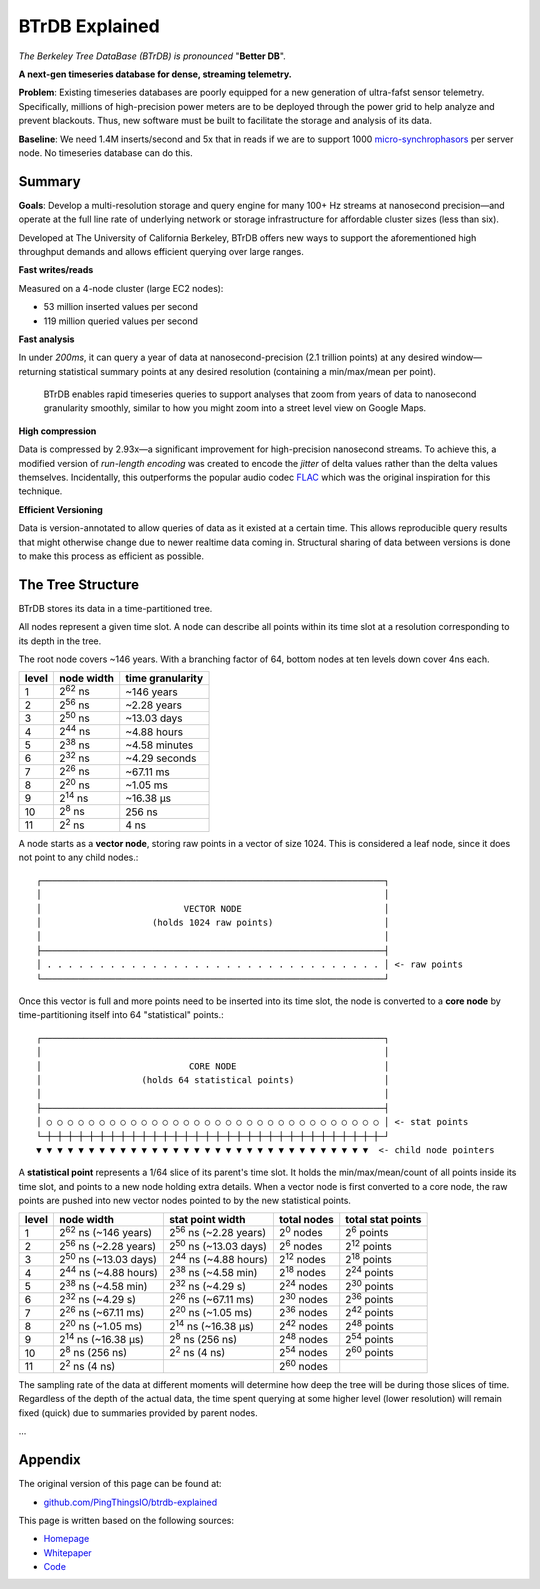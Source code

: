 BTrDB Explained
===============

*The Berkeley Tree DataBase (BTrDB) is pronounced* "**Better DB**".

**A next-gen timeseries database for dense, streaming telemetry.**

**Problem**: Existing timeseries databases are poorly equipped for a new generation of ultra-fafst sensor telemetry. Specifically, millions of high-precision power meters are to be deployed through the power grid to help analyze and prevent blackouts. Thus, new software must be built to facilitate the storage and analysis of its data.

**Baseline**: We need 1.4M inserts/second and 5x that in reads if we are to support 1000 `micro-synchrophasors`_ per server node. No timeseries database can do this.

.. _micro-synchrophasors: https://arxiv.org/abs/1605.02813

Summary
-------

**Goals**: Develop a multi-resolution storage and query engine for many 100+ Hz streams at nanosecond precision—and operate at the full line rate of underlying network or storage infrastructure for affordable cluster sizes (less than six).

Developed at The University of California Berkeley, BTrDB offers new ways to support the aforementioned high throughput demands and allows efficient querying over large ranges.

**Fast writes/reads**

Measured on a 4-node cluster (large EC2 nodes):

- 53 million inserted values per second
- 119 million queried values per second

**Fast analysis**

In under *200ms*, it can query a year of data at nanosecond-precision (2.1
trillion points) at any desired window—returning statistical summary points at any
desired resolution (containing a min/max/mean per point).

.. _zoom:
.. figure:: /_static/figures/ui_zoom.gif
    :alt: Rapid zoom into timeseries data via plotter UI

    BTrDB enables rapid timeseries queries to support analyses that zoom from years of data to nanosecond granularity smoothly, similar to how you might zoom into a street level view on Google Maps.

**High compression**

Data is compressed by 2.93x—a significant improvement for high-precision nanosecond streams. To achieve this, a modified version of *run-length encoding* was created to encode the *jitter* of delta values rather than the delta values themselves.  Incidentally, this  outperforms the popular audio codec `FLAC`_ which was the original inspiration for this technique.

.. _FLAC: https://xiph.org/flac/

**Efficient Versioning**

Data is version-annotated to allow queries of data as it existed at a certain time.  This allows reproducible query results that might otherwise change due to newer realtime data coming in.  Structural sharing of data between versions is done to make this process as efficient as possible.

The Tree Structure
------------------

BTrDB stores its data in a time-partitioned tree.

All nodes represent a given time slot. A node can describe all points within its time slot at a resolution corresponding to its depth in the tree.

The root node covers ~146 years. With a branching factor of 64, bottom nodes at ten levels down cover 4ns each.

=====  ================  =================
level  node width        time granularity
=====  ================  =================
1      2\ :sup:`62` ns   ~146 years
2      2\ :sup:`56` ns   ~2.28 years
3      2\ :sup:`50` ns   ~13.03 days
4      2\ :sup:`44` ns   ~4.88 hours
5      2\ :sup:`38` ns   ~4.58 minutes
6      2\ :sup:`32` ns   ~4.29 seconds
7      2\ :sup:`26` ns   ~67.11 ms
8      2\ :sup:`20` ns   ~1.05 ms
9      2\ :sup:`14` ns   ~16.38 µs
10     2\ :sup:`8` ns    256 ns
11     2\ :sup:`2` ns    4 ns
=====  ================  =================

A node starts as a **vector node**, storing raw points in a vector of size 1024.
This is considered a leaf node, since it does not point to any child nodes.::

    ┌─────────────────────────────────────────────────────────────────┐
    │                                                                 │
    │                           VECTOR NODE                           │
    │                     (holds 1024 raw points)                     │
    │                                                                 │
    ├─────────────────────────────────────────────────────────────────┤
    │ . . . . . . . . . . . . . . . . . . . . . . . . . . . . . . . . │ <- raw points
    └─────────────────────────────────────────────────────────────────┘

Once this vector is full and more points need to be inserted into its time slot, the node is converted to a **core node** by time-partitioning itself into 64 "statistical" points.::

    ┌─────────────────────────────────────────────────────────────────┐
    │                                                                 │
    │                            CORE NODE                            │
    │                   (holds 64 statistical points)                 │
    │                                                                 │
    ├─────────────────────────────────────────────────────────────────┤
    │ ○ ○ ○ ○ ○ ○ ○ ○ ○ ○ ○ ○ ○ ○ ○ ○ ○ ○ ○ ○ ○ ○ ○ ○ ○ ○ ○ ○ ○ ○ ○ ○ │ <- stat points
    └─┼─┼─┼─┼─┼─┼─┼─┼─┼─┼─┼─┼─┼─┼─┼─┼─┼─┼─┼─┼─┼─┼─┼─┼─┼─┼─┼─┼─┼─┼─┼─┼─┘
    ▼ ▼ ▼ ▼ ▼ ▼ ▼ ▼ ▼ ▼ ▼ ▼ ▼ ▼ ▼ ▼ ▼ ▼ ▼ ▼ ▼ ▼ ▼ ▼ ▼ ▼ ▼ ▼ ▼ ▼ ▼ ▼  <- child node pointers

A **statistical point** represents a 1/64 slice of its parent's time slot. It holds the min/max/mean/count of all points inside its time slot, and points to a new node holding extra details.  When a vector node is first converted to a core node, the raw points are pushed into new vector nodes pointed to by the new statistical points.

=====  ==============================  ==============================  ===================  ===================
level  node width                      stat point width                total nodes          total stat points
=====  ==============================  ==============================  ===================  ===================
1      2\ :sup:`62` ns  (~146 years)   2\ :sup:`56` ns  (~2.28 years)   2\ :sup:`0` nodes   2\ :sup:`6` points
2      2\ :sup:`56` ns  (~2.28 years)  2\ :sup:`50` ns  (~13.03 days)   2\ :sup:`6` nodes   2\ :sup:`12` points
3      2\ :sup:`50` ns  (~13.03 days)  2\ :sup:`44` ns  (~4.88 hours)   2\ :sup:`12` nodes  2\ :sup:`18` points
4      2\ :sup:`44` ns  (~4.88 hours)  2\ :sup:`38` ns  (~4.58 min)     2\ :sup:`18` nodes  2\ :sup:`24` points
5      2\ :sup:`38` ns  (~4.58 min)    2\ :sup:`32` ns  (~4.29 s)       2\ :sup:`24` nodes  2\ :sup:`30` points
6      2\ :sup:`32` ns  (~4.29 s)      2\ :sup:`26` ns  (~67.11 ms)     2\ :sup:`30` nodes  2\ :sup:`36` points
7      2\ :sup:`26` ns  (~67.11 ms)    2\ :sup:`20` ns  (~1.05 ms)      2\ :sup:`36` nodes  2\ :sup:`42` points
8      2\ :sup:`20` ns  (~1.05 ms)     2\ :sup:`14` ns  (~16.38 µs)     2\ :sup:`42` nodes  2\ :sup:`48` points
9      2\ :sup:`14` ns  (~16.38 µs)    2\ :sup:`8` ns   (256 ns)        2\ :sup:`48` nodes  2\ :sup:`54` points
10     2\ :sup:`8` ns   (256 ns)       2\ :sup:`2` ns   (4 ns)          2\ :sup:`54` nodes  2\ :sup:`60` points
11     2\ :sup:`2` ns   (4 ns)                                          2\ :sup:`60` nodes
=====  ==============================  ==============================  ===================  ===================

The sampling rate of the data at different moments will determine how deep the tree will be during those slices of time. Regardless of the depth of the actual data, the time spent querying at some higher level (lower resolution) will remain fixed (quick) due to summaries provided by parent nodes.

...

Appendix
--------
The original version of this page can be found at:

- `github.com/PingThingsIO/btrdb-explained <https://github.com/PingThingsIO/btrdb-explained>`_

This page is written based on the following sources:

- `Homepage <http://btrdb.io/>`_
- `Whitepaper <https://www.usenix.org/system/files/conference/fast16/fast16-papers-andersen.pdf>`_
- `Code <https://github.com/BTrDB/btrdb-server>`_
